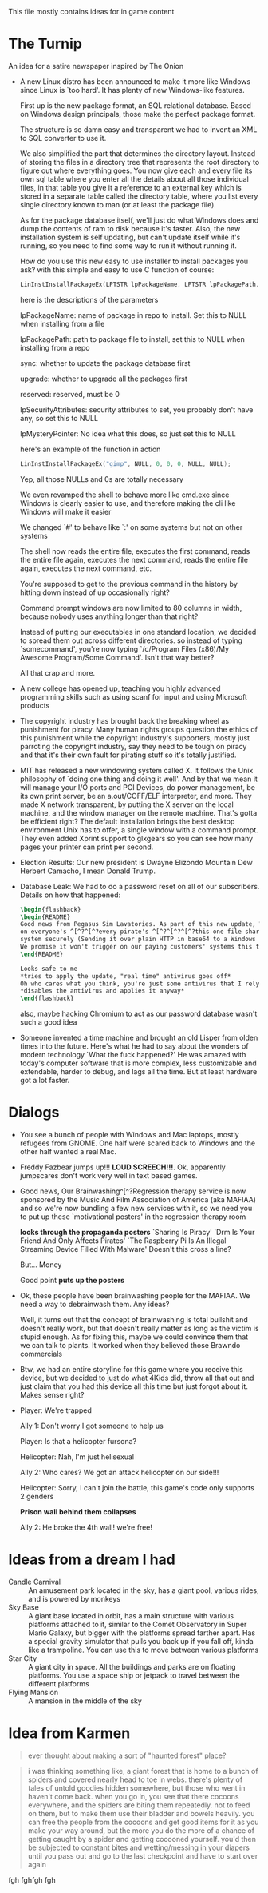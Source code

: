 This file mostly contains ideas for in game content

* The Turnip
  An idea for a satire newspaper inspired by The Onion

  - A new Linux distro has been announced to make it more like Windows since Linux is `too hard'. It has plenty of new Windows-like features.

    First up is the new package format, an SQL relational database. Based on Windows design principals, those make the perfect package format.

    The structure is so damn easy and transparent we had to invent an XML to SQL converter to use it.

    We also simplified the part that determines the directory layout. Instead of storing the files in a directory tree that represents the root directory to
    figure out where everything goes. You now give each and every file its own sql table where you enter all the details about all those individual files,
    in that table you give it a reference to an external key which is stored in a separate table called the directory table, where you list every single
    directory known to man (or at least the package file).

    As for the package database itself, we'll just do what Windows does and dump the contents of ram to disk because it's faster.
    Also, the new installation system is self updating, but can't update itself while it's running, so you need to find some way to run it without running it.

    How do you use this new easy to use installer to install packages you ask? with this simple and easy to use C function of course:

    #+BEGIN_SRC C
LinInstInstallPackageEx(LPTSTR lpPackageName, LPTSTR lpPackagePath, BOOL sync, BOOL upgrade, DWORD reserved, LPSECURITY_ATTRIBUTES lpSecurityAttributes, LPMYSTERY lpMysteryPointer);
    #+END_SRC

    here is the descriptions of the parameters

    lpPackageName: name of package in repo to install. Set this to NULL when installing from a file

    lpPackagePath: path to package file to install, set this to NULL when installing from a repo

    sync: whether to update the package database first

    upgrade: whether to upgrade all the packages first

    reserved: reserved, must be 0

    lpSecurityAttributes: security attributes to set, you probably don't have any, so set this to NULL

    lpMysteryPointer: No idea what this does, so just set this to NULL

    here's an example of the function in action

    #+begin_src C
LinInstInstallPackageEx("gimp", NULL, 0, 0, 0, NULL, NULL);
    #+end_src

    Yep, all those NULLs and 0s are totally necessary

    We even revamped the shell to behave more like cmd.exe since Windows is clearly easier to use, and therefore making the cli like Windows will make it easier

    We changed `#' to behave like `:' on some systems but not on other systems

    The shell now reads the entire file, executes the first command, reads the entire file again, executes the next command, reads the entire file again, executes the next command, etc.

    You're supposed to get to the previous command in the history by hitting down instead of up occasionally right?

    Command prompt windows are now limited to 80 columns in width, because nobody uses anything longer than that right?

    Instead of putting our executables in one standard location, we decided to spread them out across different directories. so instead of typing `somecommand',
    you're now typing `/c/Program Files (x86)/My Awesome Program/Some Command'. Isn't that way better?

    All that crap and more.

  - A new college has opened up, teaching you highly advanced programming skills such as using scanf for input and using Microsoft products

  - The copyright industry has brought back the breaking wheel as punishment for piracy. Many human rights groups question the ethics of this punishment while the copyright industry's supporters,
    mostly just parroting the copyright industry,
    say they need to be tough on piracy and that it's their own fault for pirating stuff so it's totally justified.

  - MIT has released a new windowing system called X. It follows the Unix philosophy of `doing one thing and doing it well'.
    And by that we mean it will manage your I/O ports and PCI Devices, do power management, be its own print server,
    be an a.out/COFF/ELF interpreter, and more. They made X network transparent, by putting the X server on the local machine,
    and the window manager on the remote machine. That's gotta be efficient right? The default installation brings the best desktop
    environment Unix has to offer, a single window with a command prompt. They even added Xprint support to glxgears so you can see
    how many pages your printer can print per second.

  - Election Results: Our new president is Dwayne Elizondo Mountain Dew Herbert Camacho, I mean Donald Trump.

  - Database Leak: We had to do a password reset on all of our subscribers. Details on how that happened:

    #+begin_src latex :exports code
\begin{flashback}
\begin{README}
Good news from Pegasus Sim Lavatories. As part of this new update, We've included a password harvester as "DRM" that will run
on everyone's ^[^?^[^?every pirate's ^[^?^[^?^[^?this one file sharer's system. It transfers their password database to a secure
system securely (Sending it over plain HTTP in base64 to a Windows Server with RDP exposed to the world is considered "secure" right?).
We promise it won't trigger on our paying customers' systems this time (Not that we actually fixed that). Enjoy our new update!!!^Xh^?Just a normal update, nothing to see here
\end{README}

Looks safe to me
*tries to apply the update, "real time" antivirus goes off*
Oh who cares what you think, you're just some antivirus that I rely on
*disables the antivirus and applies it anyway*
\end{flashback}
    #+end_src
    also, maybe hacking Chromium to act as our password database wasn't such a good idea

  - Someone invented a time machine and brought an old Lisper from olden times into the future.
    Here's what he had to say about the wonders of modern technology
    `What the fuck happened?'
    He was amazed with today's computer software that is more complex, less customizable and extendable, harder to debug, and lags all the time. But at least hardware got a lot faster.
* Dialogs
  - You see a bunch of people with Windows and Mac laptops, mostly refugees from GNOME. One half were scared back to Windows and the other half wanted a real Mac.

  - Freddy Fazbear jumps up!!! *LOUD SCREECH!!!*. Ok, apparently jumpscares don't work very well in text based games.

  - Good news, Our Brainwashing^[^?Regression therapy service is now sponsored by the Music And Film Association of America (aka MAFIAA)
    and so we're now bundling a few new services with it, so we need you to put up these `motivational posters' in the regression therapy room

    *looks through the propaganda posters*
    `Sharing Is Piracy'
    `Drm Is Your Friend And Only Affects Pirates'
    `The Raspberry Pi Is An Illegal Streaming Device Filled With Malware'
    Doesn't this cross a line?

    But... Money

    Good point *puts up the posters*

  - Ok, these people have been brainwashing people for the MAFIAA. We need a way to debrainwash them. Any ideas?

    Well, it turns out that the concept of brainwashing is total bullshit and doesn't really work, but that doesn't really matter
    as long as the victim is stupid enough. As for fixing this, maybe we could convince them that we can talk to plants.
    It worked when they believed those Brawndo commercials

  - Btw, we had an entire storyline for this game where you receive this device, but we decided to just do what 4Kids did,
    throw all that out and just claim that you had this device all this time but just forgot about it. Makes sense right?

  - Player: We're trapped

    Ally 1: Don't worry I got someone to help us

    Player: Is that a helicopter fursona?

    Helicopter: Nah, I'm just helisexual

    Ally 2: Who cares? We got an attack helicopter on our side!!!

    Helicopter: Sorry, I can't join the battle, this game's code only supports 2 genders

    *Prison wall behind them collapses*

    Ally 2: He broke the 4th wall! we're free!
* Ideas from a dream I had
  - Candle Carnival :: An amusement park located in the sky, has a giant pool, various rides, and is powered by monkeys
  - Sky Base        :: A giant base located in orbit, has a main structure with various platforms attached to it, similar to the Comet Observatory in Super Mario Galaxy, but bigger with the platforms
                       spread farther apart. Has a special gravity simulator that pulls you back up if you fall off, kinda like a trampoline. You can use this to move between various platforms
  - Star City       :: A giant city in space. All the buildings and parks are on floating platforms. You use a space ship or jetpack to travel between the different platforms
  - Flying Mansion  :: A mansion in the middle of the sky
* Idea from Karmen
  #+BEGIN_QUOTE
  ever thought about making a sort of "haunted forest" place?
  #+END_QUOTE

  #+BEGIN_QUOTE
  i was thinking something like, a giant forest that is home to a bunch of spiders and covered nearly head to toe in webs. there's plenty of tales of untold goodies hidden somewhere, but those who went in haven't come back. when you go in, you see that there cocoons everywhere, and the spiders are biting them repeatedly. not to feed on them, but to make them use their bladder and bowels heavily. you can free the people from the cocoons and get good items for it as you make your way around, but the more you do the more of a chance of getting caught by a spider and getting cocooned yourself. you'd then be subjected to constant bites and wetting/messing in your diapers until you pass out and go to the last checkpoint and have to start over again
  #+END_QUOTE
fgh
fghfgh
fgh